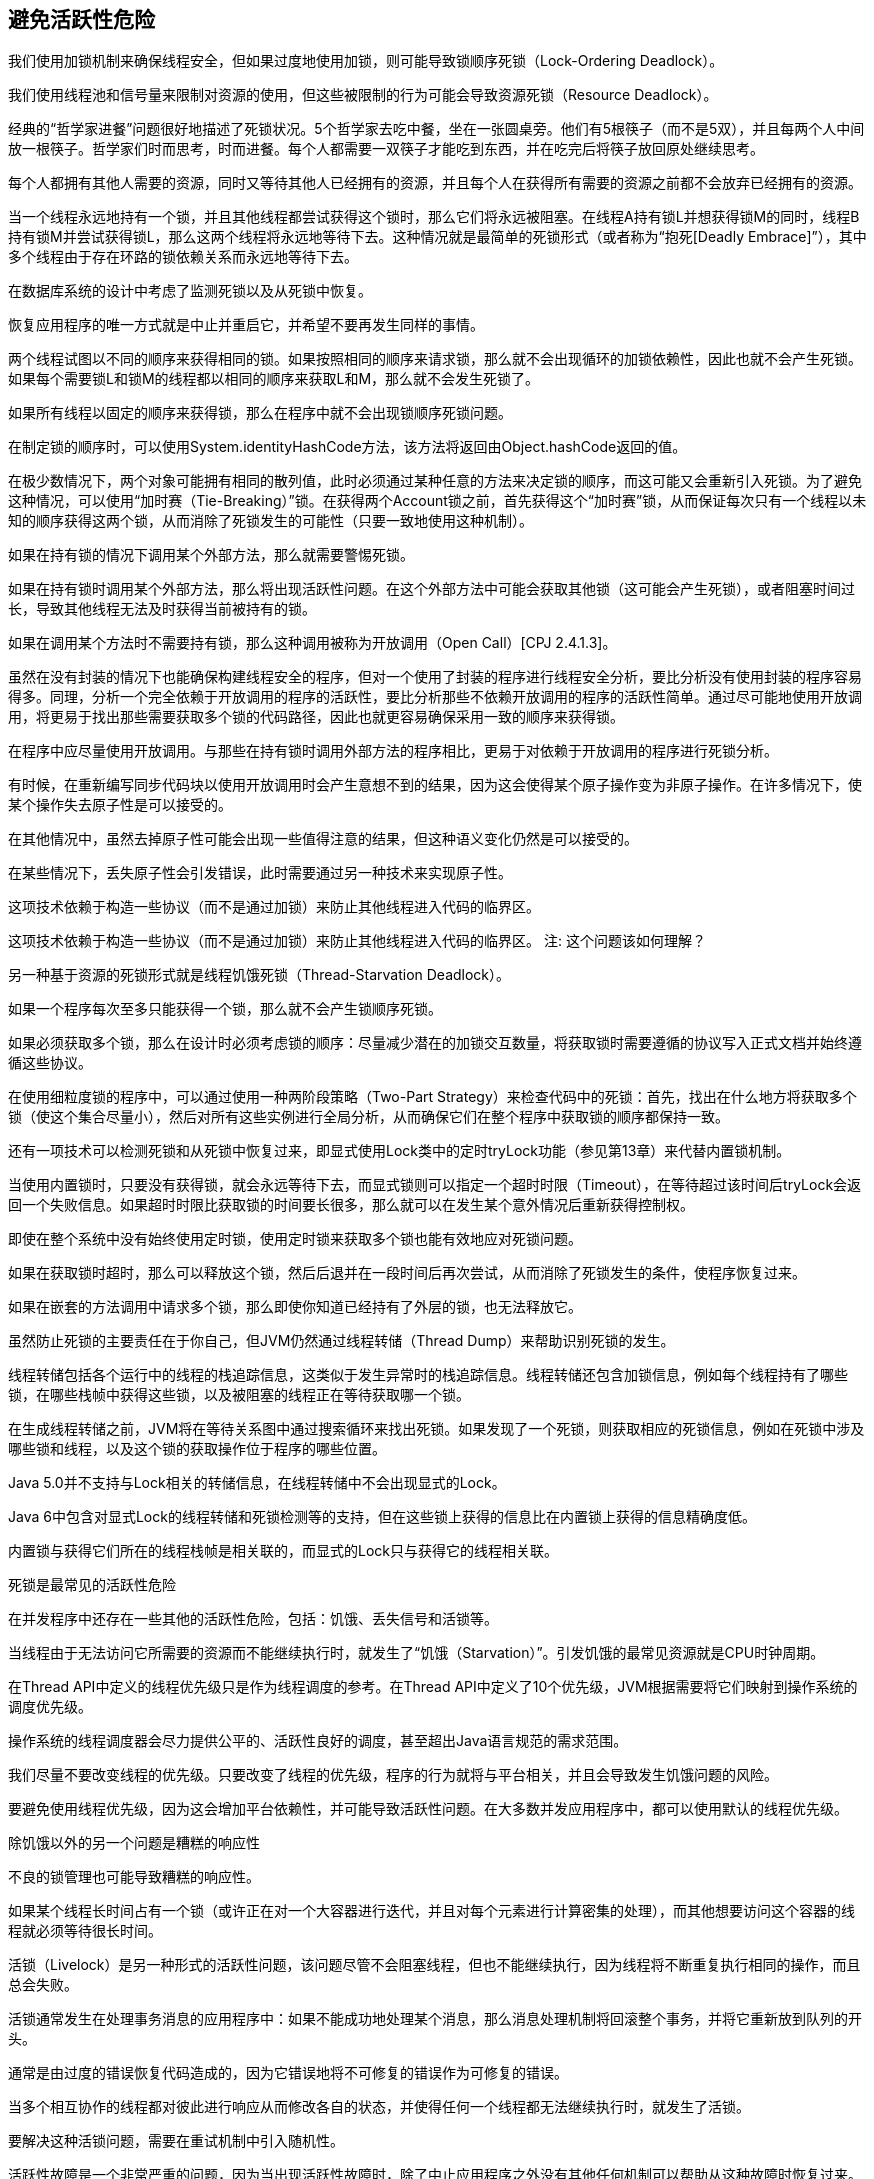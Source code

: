 [[avoiding-liveness-hazards]]
== 避免活跃性危险

我们使用加锁机制来确保线程安全，但如果过度地使用加锁，则可能导致锁顺序死锁（Lock-Ordering Deadlock）。

我们使用线程池和信号量来限制对资源的使用，但这些被限制的行为可能会导致资源死锁（Resource Deadlock）。

经典的“哲学家进餐”问题很好地描述了死锁状况。5个哲学家去吃中餐，坐在一张圆桌旁。他们有5根筷子（而不是5双），并且每两个人中间放一根筷子。哲学家们时而思考，时而进餐。每个人都需要一双筷子才能吃到东西，并在吃完后将筷子放回原处继续思考。

每个人都拥有其他人需要的资源，同时又等待其他人已经拥有的资源，并且每个人在获得所有需要的资源之前都不会放弃已经拥有的资源。

当一个线程永远地持有一个锁，并且其他线程都尝试获得这个锁时，那么它们将永远被阻塞。在线程A持有锁L并想获得锁M的同时，线程B持有锁M并尝试获得锁L，那么这两个线程将永远地等待下去。这种情况就是最简单的死锁形式（或者称为“抱死[Deadly Embrace]”），其中多个线程由于存在环路的锁依赖关系而永远地等待下去。

在数据库系统的设计中考虑了监测死锁以及从死锁中恢复。

恢复应用程序的唯一方式就是中止并重启它，并希望不要再发生同样的事情。

两个线程试图以不同的顺序来获得相同的锁。如果按照相同的顺序来请求锁，那么就不会出现循环的加锁依赖性，因此也就不会产生死锁。如果每个需要锁L和锁M的线程都以相同的顺序来获取L和M，那么就不会发生死锁了。

如果所有线程以固定的顺序来获得锁，那么在程序中就不会出现锁顺序死锁问题。

在制定锁的顺序时，可以使用System.identityHashCode方法，该方法将返回由Object.hashCode返回的值。

在极少数情况下，两个对象可能拥有相同的散列值，此时必须通过某种任意的方法来决定锁的顺序，而这可能又会重新引入死锁。为了避免这种情况，可以使用“加时赛（Tie-Breaking）”锁。在获得两个Account锁之前，首先获得这个“加时赛”锁，从而保证每次只有一个线程以未知的顺序获得这两个锁，从而消除了死锁发生的可能性（只要一致地使用这种机制）。

如果在持有锁的情况下调用某个外部方法，那么就需要警惕死锁。

如果在持有锁时调用某个外部方法，那么将出现活跃性问题。在这个外部方法中可能会获取其他锁（这可能会产生死锁），或者阻塞时间过长，导致其他线程无法及时获得当前被持有的锁。

如果在调用某个方法时不需要持有锁，那么这种调用被称为开放调用（Open Call）[CPJ 2.4.1.3]。

虽然在没有封装的情况下也能确保构建线程安全的程序，但对一个使用了封装的程序进行线程安全分析，要比分析没有使用封装的程序容易得多。同理，分析一个完全依赖于开放调用的程序的活跃性，要比分析那些不依赖开放调用的程序的活跃性简单。通过尽可能地使用开放调用，将更易于找出那些需要获取多个锁的代码路径，因此也就更容易确保采用一致的顺序来获得锁。

在程序中应尽量使用开放调用。与那些在持有锁时调用外部方法的程序相比，更易于对依赖于开放调用的程序进行死锁分析。

有时候，在重新编写同步代码块以使用开放调用时会产生意想不到的结果，因为这会使得某个原子操作变为非原子操作。在许多情况下，使某个操作失去原子性是可以接受的。

在其他情况中，虽然去掉原子性可能会出现一些值得注意的结果，但这种语义变化仍然是可以接受的。

在某些情况下，丢失原子性会引发错误，此时需要通过另一种技术来实现原子性。

这项技术依赖于构造一些协议（而不是通过加锁）来防止其他线程进入代码的临界区。

这项技术依赖于构造一些协议（而不是通过加锁）来防止其他线程进入代码的临界区。
注: 这个问题该如何理解？

另一种基于资源的死锁形式就是线程饥饿死锁（Thread-Starvation Deadlock）。

如果一个程序每次至多只能获得一个锁，那么就不会产生锁顺序死锁。

如果必须获取多个锁，那么在设计时必须考虑锁的顺序：尽量减少潜在的加锁交互数量，将获取锁时需要遵循的协议写入正式文档并始终遵循这些协议。

在使用细粒度锁的程序中，可以通过使用一种两阶段策略（Two-Part Strategy）来检查代码中的死锁：首先，找出在什么地方将获取多个锁（使这个集合尽量小），然后对所有这些实例进行全局分析，从而确保它们在整个程序中获取锁的顺序都保持一致。

还有一项技术可以检测死锁和从死锁中恢复过来，即显式使用Lock类中的定时tryLock功能（参见第13章）来代替内置锁机制。

当使用内置锁时，只要没有获得锁，就会永远等待下去，而显式锁则可以指定一个超时时限（Timeout），在等待超过该时间后tryLock会返回一个失败信息。如果超时时限比获取锁的时间要长很多，那么就可以在发生某个意外情况后重新获得控制权。

即使在整个系统中没有始终使用定时锁，使用定时锁来获取多个锁也能有效地应对死锁问题。

如果在获取锁时超时，那么可以释放这个锁，然后后退并在一段时间后再次尝试，从而消除了死锁发生的条件，使程序恢复过来。

如果在嵌套的方法调用中请求多个锁，那么即使你知道已经持有了外层的锁，也无法释放它。

虽然防止死锁的主要责任在于你自己，但JVM仍然通过线程转储（Thread Dump）来帮助识别死锁的发生。

线程转储包括各个运行中的线程的栈追踪信息，这类似于发生异常时的栈追踪信息。线程转储还包含加锁信息，例如每个线程持有了哪些锁，在哪些栈帧中获得这些锁，以及被阻塞的线程正在等待获取哪一个锁。

在生成线程转储之前，JVM将在等待关系图中通过搜索循环来找出死锁。如果发现了一个死锁，则获取相应的死锁信息，例如在死锁中涉及哪些锁和线程，以及这个锁的获取操作位于程序的哪些位置。

Java 5.0并不支持与Lock相关的转储信息，在线程转储中不会出现显式的Lock。

Java 6中包含对显式Lock的线程转储和死锁检测等的支持，但在这些锁上获得的信息比在内置锁上获得的信息精确度低。

内置锁与获得它们所在的线程栈帧是相关联的，而显式的Lock只与获得它的线程相关联。

死锁是最常见的活跃性危险

在并发程序中还存在一些其他的活跃性危险，包括：饥饿、丢失信号和活锁等。

当线程由于无法访问它所需要的资源而不能继续执行时，就发生了“饥饿（Starvation）”。引发饥饿的最常见资源就是CPU时钟周期。

在Thread API中定义的线程优先级只是作为线程调度的参考。在Thread API中定义了10个优先级，JVM根据需要将它们映射到操作系统的调度优先级。

操作系统的线程调度器会尽力提供公平的、活跃性良好的调度，甚至超出Java语言规范的需求范围。

我们尽量不要改变线程的优先级。只要改变了线程的优先级，程序的行为就将与平台相关，并且会导致发生饥饿问题的风险。

要避免使用线程优先级，因为这会增加平台依赖性，并可能导致活跃性问题。在大多数并发应用程序中，都可以使用默认的线程优先级。

除饥饿以外的另一个问题是糟糕的响应性

不良的锁管理也可能导致糟糕的响应性。

如果某个线程长时间占有一个锁（或许正在对一个大容器进行迭代，并且对每个元素进行计算密集的处理），而其他想要访问这个容器的线程就必须等待很长时间。

活锁（Livelock）是另一种形式的活跃性问题，该问题尽管不会阻塞线程，但也不能继续执行，因为线程将不断重复执行相同的操作，而且总会失败。

活锁通常发生在处理事务消息的应用程序中：如果不能成功地处理某个消息，那么消息处理机制将回滚整个事务，并将它重新放到队列的开头。

通常是由过度的错误恢复代码造成的，因为它错误地将不可修复的错误作为可修复的错误。

当多个相互协作的线程都对彼此进行响应从而修改各自的状态，并使得任何一个线程都无法继续执行时，就发生了活锁。

要解决这种活锁问题，需要在重试机制中引入随机性。

活跃性故障是一个非常严重的问题，因为当出现活跃性故障时，除了中止应用程序之外没有其他任何机制可以帮助从这种故障时恢复过来。最常见的活跃性故障就是锁顺序死锁。

在设计时应该避免产生锁顺序死锁：确保线程在获取多个锁时采用一致的顺序。最好的解决方法是在程序中始终使用开放调用。这将大大减少需要同时持有多个锁的地方，也更容易发现这些地方。

开放调用
注: 怎么实现？
